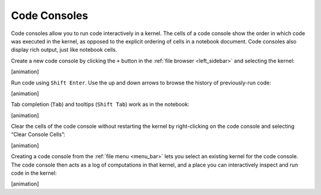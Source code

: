 .. _code_console:

Code Consoles
-------------

Code consoles allow you to run code interactively in a kernel. The cells
of a code console show the order in which code was executed in the
kernel, as opposed to the explicit ordering of cells in a notebook
document. Code consoles also display rich output, just like notebook
cells.

Create a new code console by clicking the ``+`` button in the :ref:`file
browser <left_sidebar>` and selecting the kernel:

[animation]

Run code using ``Shift Enter``. Use the up and down arrows to browse the
history of previously-run code:

[animation]

Tab completion (``Tab``) and tooltips (``Shift Tab``) work as in the
notebook:

[animation]

Clear the cells of the code console without restarting the kernel by
right-clicking on the code console and selecting “Clear Console Cells”:

[animation]

Creating a code console from the :ref:`file menu <menu_bar>` lets you select an existing
kernel for the code console. The code console then acts as a log of
computations in that kernel, and a place you can interactively inspect
and run code in the kernel:

[animation]

